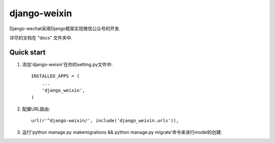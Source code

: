 =====
django-weixin
=====

Django-wechat采用Django框架实现微信公众号的开发.

详尽的文档在 "docs" 文件夹中.

Quick start
-----------

1. 添加'django-weixin'在你的setting.py文件中::

    INSTALLED_APPS = (
        ...
        'django_weixin',
    )

2. 配置URL路由::

    url(r'^django-weixin/', include('django_weixin.urls')),

3. 运行'python manage.py makemigrations && python manage.py migrate'命令来进行model的创建.
